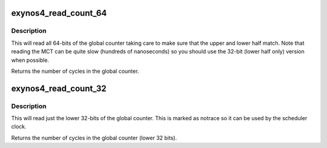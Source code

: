 .. -*- coding: utf-8; mode: rst -*-
.. src-file: drivers/clocksource/exynos_mct.c

.. _`exynos4_read_count_64`:

exynos4_read_count_64
=====================

.. c:function:: u64 exynos4_read_count_64( void)

    Read all 64-bits of the global counter

    :param  void:
        no arguments

.. _`exynos4_read_count_64.description`:

Description
-----------

This will read all 64-bits of the global counter taking care to make sure
that the upper and lower half match.  Note that reading the MCT can be quite
slow (hundreds of nanoseconds) so you should use the 32-bit (lower half
only) version when possible.

Returns the number of cycles in the global counter.

.. _`exynos4_read_count_32`:

exynos4_read_count_32
=====================

.. c:function:: u32 notrace exynos4_read_count_32( void)

    Read the lower 32-bits of the global counter

    :param  void:
        no arguments

.. _`exynos4_read_count_32.description`:

Description
-----------

This will read just the lower 32-bits of the global counter.  This is marked
as notrace so it can be used by the scheduler clock.

Returns the number of cycles in the global counter (lower 32 bits).

.. This file was automatic generated / don't edit.

